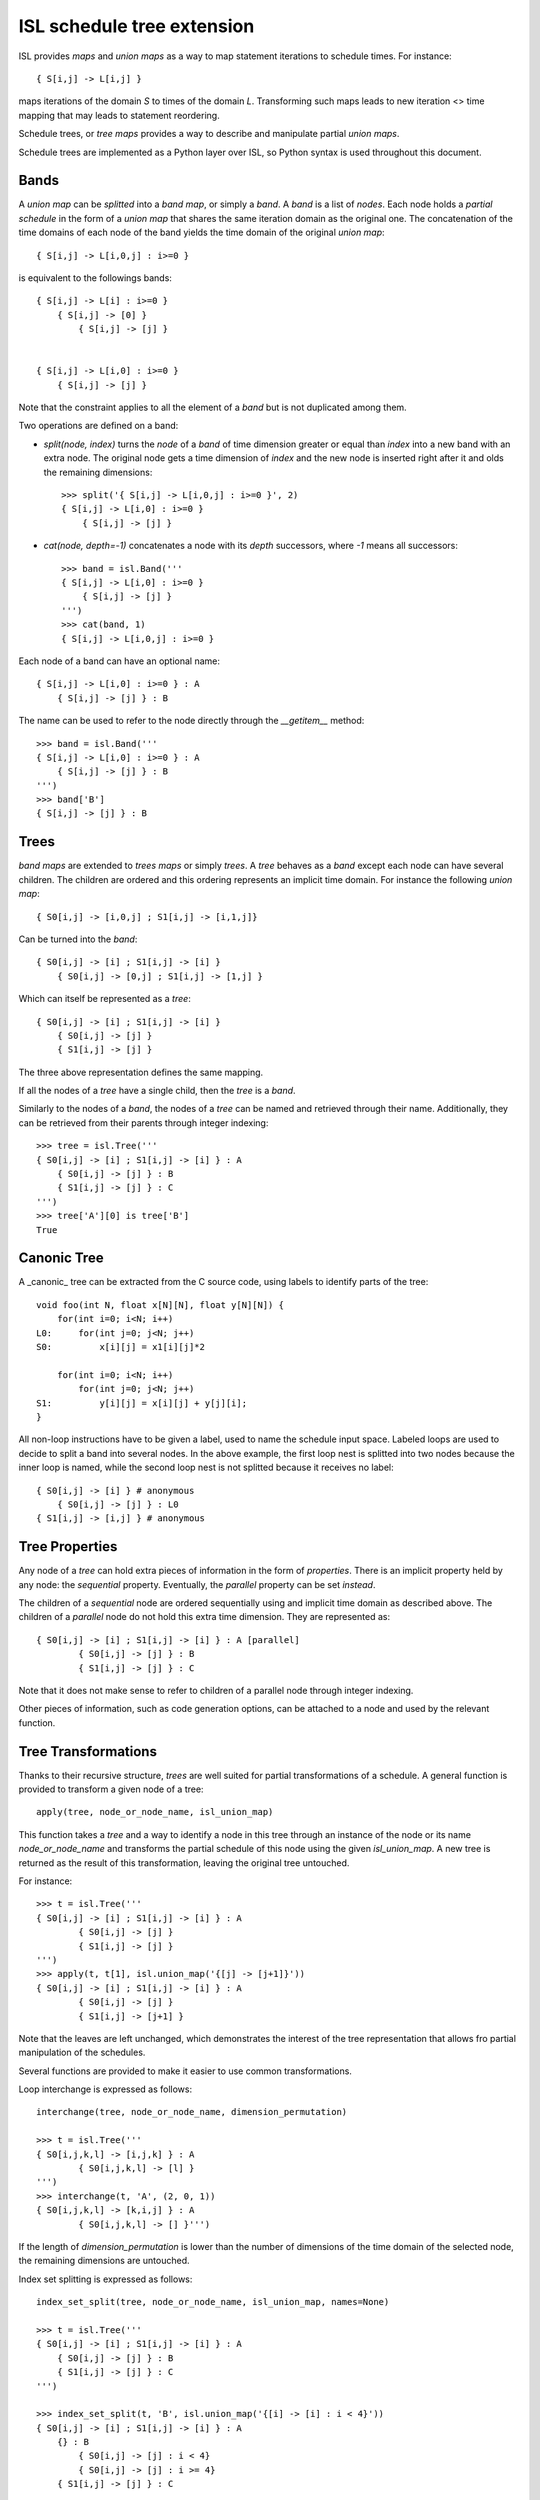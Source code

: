 ===========================
ISL schedule tree extension
===========================

ISL provides `maps` and `union maps` as a way to map statement iterations to
schedule times. For instance::

    { S[i,j] -> L[i,j] }

maps iterations of the domain `S` to times of the domain `L`. Transforming such
maps leads to new iteration <> time mapping that may leads to statement
reordering.

Schedule trees, or `tree maps` provides a way to describe and manipulate
partial `union maps`.

Schedule trees are implemented as a Python layer over ISL, so Python syntax is
used throughout this document.

Bands
-----

A `union map` can be *splitted* into a `band map`, or simply a `band`. A
`band` is a list of *nodes*. Each node holds a *partial schedule* in the form of
a `union map` that shares the same iteration domain as the original one. The
concatenation of the time domains of each node of the band yields the time
domain of the original `union map`::

    { S[i,j] -> L[i,0,j] : i>=0 }

is equivalent to the followings bands::

    { S[i,j] -> L[i] : i>=0 }
        { S[i,j] -> [0] }
            { S[i,j] -> [j] }


    { S[i,j] -> L[i,0] : i>=0 }
        { S[i,j] -> [j] }


Note that the constraint applies to all the element of a `band` but is not
duplicated among them.

Two operations are defined on a band:

- `split(node, index)` turns the `node` of a `band` of time dimension greater or
  equal than `index` into a new band with an extra node. The original node gets a
  time dimension of `index` and the new node is inserted right after it and olds
  the remaining dimensions::

    >>> split('{ S[i,j] -> L[i,0,j] : i>=0 }', 2)
    { S[i,j] -> L[i,0] : i>=0 }
        { S[i,j] -> [j] }

- `cat(node, depth=-1)` concatenates a node with its `depth` successors, where
  `-1` means all successors::

    >>> band = isl.Band('''
    { S[i,j] -> L[i,0] : i>=0 }
        { S[i,j] -> [j] }
    ''')
    >>> cat(band, 1)
    { S[i,j] -> L[i,0,j] : i>=0 }

Each node of a band can have an optional name::

    { S[i,j] -> L[i,0] : i>=0 } : A
        { S[i,j] -> [j] } : B

The name can be used to refer to the node directly through the `__getitem__`
method::

    >>> band = isl.Band('''
    { S[i,j] -> L[i,0] : i>=0 } : A
        { S[i,j] -> [j] } : B
    ''')
    >>> band['B']
    { S[i,j] -> [j] } : B
     

Trees
-----

`band maps` are extended to `trees maps` or simply `trees`. A `tree` behaves
as a `band` except each node can have several children. The children are ordered
and this ordering represents an implicit time domain. For instance the following
`union map`::

    { S0[i,j] -> [i,0,j] ; S1[i,j] -> [i,1,j]}

Can be turned into the `band`::

    { S0[i,j] -> [i] ; S1[i,j] -> [i] }
        { S0[i,j] -> [0,j] ; S1[i,j] -> [1,j] }

Which can itself be represented as a `tree`::

    { S0[i,j] -> [i] ; S1[i,j] -> [i] }
        { S0[i,j] -> [j] }
        { S1[i,j] -> [j] }

The three above representation defines the same mapping.

If all the nodes of a `tree` have a single child, then the `tree` is a `band`.

Similarly to the nodes of a `band`, the nodes of a `tree` can be named and
retrieved through their name. Additionally, they can be retrieved from their
parents through integer indexing::

    >>> tree = isl.Tree('''
    { S0[i,j] -> [i] ; S1[i,j] -> [i] } : A
        { S0[i,j] -> [j] } : B
        { S1[i,j] -> [j] } : C
    ''')
    >>> tree['A'][0] is tree['B']
    True

Canonic Tree
------------

A _canonic_ tree can be extracted from the C source code, using labels to
identify parts of the tree::

    void foo(int N, float x[N][N], float y[N][N]) {
        for(int i=0; i<N; i++)
    L0:     for(int j=0; j<N; j++)
    S0:         x[i][j] = x1[i][j]*2

        for(int i=0; i<N; i++)
            for(int j=0; j<N; j++)
    S1:         y[i][j] = x[i][j] + y[j][i];
    }

All non-loop instructions have to be given a label, used to name the schedule
input space. Labeled loops are used to decide to split a band into several
nodes. In the above example, the first loop nest is splitted into two nodes
because the inner loop is named, while the second loop nest is not splitted
because it receives no label::

    { S0[i,j] -> [i] } # anonymous
        { S0[i,j] -> [j] } : L0
    { S1[i,j] -> [i,j] } # anonymous


Tree Properties
---------------

Any node of a `tree` can hold extra pieces of information in the form of
`properties`. There is an implicit property held by any node: the *sequential*
property. Eventually, the *parallel* property can be set *instead*. 

The children of a *sequential* node are ordered sequentially using and implicit
time domain as described above. The children of a *parallel* node do not hold
this extra time dimension. They are represented as::

    { S0[i,j] -> [i] ; S1[i,j] -> [i] } : A [parallel]
            { S0[i,j] -> [j] } : B
            { S1[i,j] -> [j] } : C

Note that it does not make sense to refer to children of a parallel node through
integer indexing.

Other pieces of information, such as code generation options, can be attached to
a node and used by the relevant function.


Tree Transformations
--------------------

Thanks to their recursive structure, `trees` are well suited for partial
transformations of a schedule. A general function is provided to transform a
given node of a tree::

    apply(tree, node_or_node_name, isl_union_map)

This function takes a `tree` and a way to identify a node in this tree through
an instance of the node or its name `node_or_node_name` and transforms the
partial schedule of this node using the given `isl_union_map`. A new tree is
returned as the result of this transformation, leaving the original tree
untouched.

For instance::

    >>> t = isl.Tree('''
    { S0[i,j] -> [i] ; S1[i,j] -> [i] } : A
            { S0[i,j] -> [j] }
            { S1[i,j] -> [j] }
    ''')
    >>> apply(t, t[1], isl.union_map('{[j] -> [j+1]}'))
    { S0[i,j] -> [i] ; S1[i,j] -> [i] } : A
            { S0[i,j] -> [j] }
            { S1[i,j] -> [j+1] }

Note that the leaves are left unchanged, which demonstrates the interest of the
tree representation that allows fro partial manipulation of the schedules.


Several functions are provided to make it easier to use common transformations.

Loop interchange is expressed as follows::

    interchange(tree, node_or_node_name, dimension_permutation)

    >>> t = isl.Tree('''
    { S0[i,j,k,l] -> [i,j,k] } : A
            { S0[i,j,k,l] -> [l] }
    ''')
    >>> interchange(t, 'A', (2, 0, 1))
    { S0[i,j,k,l] -> [k,i,j] } : A
            { S0[i,j,k,l] -> [] }''')

If the length of `dimension_permutation` is lower than the number of dimensions
of the time domain of the selected node, the remaining dimensions are untouched.

Index set splitting is expressed as follows::

    index_set_split(tree, node_or_node_name, isl_union_map, names=None)

    >>> t = isl.Tree('''
    { S0[i,j] -> [i] ; S1[i,j] -> [i] } : A
        { S0[i,j] -> [j] } : B
        { S1[i,j] -> [j] } : C
    ''')

    >>> index_set_split(t, 'B', isl.union_map('{[i] -> [i] : i < 4}'))
    { S0[i,j] -> [i] ; S1[i,j] -> [i] } : A
        {} : B
            { S0[i,j] -> [j] : i < 4}
            { S0[i,j] -> [j] : i >= 4}
        { S1[i,j] -> [j] } : C

    >>> index_set_split(t, 'B', isl.union_map('{[i] -> [i] : i < 4}'), names=('C','D'))
    { S0[i,j] -> [i] ; S1[i,j] -> [i] } : A
        {} : B
            { S0[i,j] -> [j] : i < 4} : C
            { S0[i,j] -> [j] : i >= 4} :D
        { S1[i,j] -> [j] } : C

`isl_union_map` is used to partition the time domain. This transformation
creates two new nodes. The optional `names` argument makes it possible to give
names to these node

Tiling is expressed as follows::

    tile(tree, node_or_node_name, tile_sizes, names=None)

    >>> t = isl.Tree('''
    { S0[i,j] -> [i,j] ; S1[i,j] -> [i,j] } : A
        { S0[i,j] -> [] } : B
        { S1[i,j] -> [] } : C
    ''')

    >>> tile(t, 'A', [4,8], names=('D',))
    { S0[i,j] -> [ip,k] : 0<=k<4 & 4*ip + k = i ; S1[i,j] -> [ip,k] : 0<=k<4 & 4*ip + k = i } : A
        { S0[i,j] -> [jp,l] : 0<=l<4 & 4*jp + l = j; S1[i,j] -> [jp,l] : 0<=l<4 & 4*jp + l = j}  : D
            { S0[i,j] -> [] } : B
            { S1[i,j] -> [] } : C

*Note*: This only allows rectangular tiling...


The two following transformations are parametrized by several nodes.

Loop fusion is expressed as follows::

    fuse(tree, node_or_node_name, *node_or_names_to_fuse, name=None)

    >>> t = isl.Tree('''
    { S0[i,j] -> [i] ; S1[i,j] -> [i] ; S2[i,j] -> [i]} : A
        { S0[i,j] -> [j] } : B
        { S2[i,j] -> [] }
        { S1[i,j] -> [j] } : C
    ''')

    >>> fuse(t, 'A', 'B', 'C', name= 'D')
    { S0[i,j] -> [i] ; S1[i,j] -> [i] ; S2[i,j] -> [i]} : A
        { S0[i,j] -> [j] ; S1[i,j] -> [j] } : D
        { S2[i,j] -> [] }

`*node_or_names_to_fuse` must be direct children of `node_or_node_name`. They
are fused into the first node of `*node_or_names_to_fuse` that receives the
given `name`. 

*Note* this is a limited version of loop fusion...

Loop distribution is expressed as follows::

    distribute(tree, node_or_node_name, *node_or_names_to_distribute, names=None)
            
    >>> t = isl.Tree('''
    { S0[i,j] -> [i] ; S1[i,j] -> [i] ; S2[i,j] -> [i]} : A
        { S0[i,j] -> [j] } : B
        { S2[i,j] -> [] }
        { S1[i,j] -> [j] } : C
    ''')
    
    >>> distribute(t, 'A', 'B', 'C', names=('D', 'E'))
    { S0[i,j] -> [i] } : D
        { S0[i,j] -> [j] } : B
    { S2[i,j] -> [i]} : A
        { S2[i,j] -> [] }
    { S1[i,j] -> [i] } : E
        { S1[i,j] -> [j] } : C


Examples
--------

This sections lists several interactive session using `trees` to perform common
transformations.

The original code, extracted from the PLUTO paper, is a succession of
matrix-vector multiply and transposed matrix-vector multiply::

    void foo(int N, float x1[N], float y1[N], float x2[N], float y2[N]) {
        for(int i=0; i<N; i++)
            for(int j=0; j<N; j++)
                S0:           x1[i] = x1[i] + a[i][j]∗y1[j];

        for(int i=0; i<N; i++)
            for(int j=0; j<N; j++)
                S1:          x2[i] = x2[i] + a[j][i]∗y2[j];
    }

This code can be turned into polyhedral form and we get the associated
sequential schedule in the form of a `tree`::

    >>> print t
    {S0[i,j] -> [] ; S1[i,j] -> []} : R
        { S0[i,j] -> [i,j] } : C0
        { S1[i,j] -> [i,j] } : C1

First step consists in interchanging the two dimensions of `C1` to prepare for
the fusion::

    >>> t_0 = interchange(t, 'C1', [1,0])
    >>> print t_0
    {S0[i,j] -> [] ; S1[i,j] -> []} : R
        { S0[i,j] -> [i,j] } : C0
        { S1[i,j] -> [j,i] } : C1

Then, we want to fuse `C0` and `C1` to improve locality::

    >>> t_1 = fuse(t_0, 'R', 'C0', 'C1', name='F')
    >>> print t_1
    {S0[i,j] -> [] ; S1[i,j] -> []} : R
        {S0[i,j] -> [i,j] ; S1[i,j] -> [j,i]} : F
            { S0[i,j] -> [] } : C0
            { S1[i,j] -> [] } : C1

Eventually, we want to tile `R` for even more locality::

    >>> t_2 = tile(t_1, 'F', (4,4), names=('G',))
    >>> print t_2
    {S0[i,j] -> [] ; S1[i,j] -> []} : R
        {S0[i,j] -> [it,ip] : 0<=ip<4 & i = 4*it + ip; S1[i,j] -> [jt, jp] : 0<=jp<4 & j = 4*jt + jp} : F
            {S0[i,j] -> [jt, jp] : 0<=jp<4 & j = 4*jt + jp ; S1[i,j] -> [it, ip] : 0<=ip<4 & i = 4*it + ip} : G
                { S0[i,j] -> [] } : C0
                { S1[i,j] -> [] } : C1

The above scenario makes looks simpler in Object-Oriented form::

    >>> t['C1'].interchange([1,0])
    >>> t['R'].fuse('C0', 'C1', name='F')
    >>> t['F'].tile((4,4), names=('G',))

Note that in that case, all modifications are done in place.



`gemver` from the polybench is a more complex case. The input code is the following::

    void kernel_gemver(int n, double alpha, double beta,
        double A[n][n],
        double u1[n], double v1[n], double u2[n], double v2[n],
        double w[n], double x[n], double y[n], double z[n])
    {
    C0: for(int i = 0; i < n; i++)
          for (int j = 0; j < n; j++)
    S0:     A[i][j] = A[i][j] + u1[i] * v1[j] + u2[i] * v2[j];

    C1: for(int i = 0; i < n; i++)
          for (int j = 0; j < n; j++)
    S1:     x[i] = x[i] + beta * A[j][i] * y[j];

    C2: for(int i = 0; i < n; i++)
    S2:   x[i] = x[i] + z[i];

    C3: for(int i = 0; i < n; i++)
          for (int j = 0; j < n; j++)
    S3:     w[i] = w[i] + alpha * A[i][j] * x[j];
    }

The associated initial schedule tree could be::

    >>> print t
    {S0[i,j] -> [] ; S1[i,j] -> [] ; S2[i] -> []  ; S3[i,j] -> []}
        { S0[i,j] -> [i,j] } : C0
        { S1[i,j] -> [i,j] } : C1
        { S2[i] -> [i] } : C2
        { S3[i,j] -> [i,j] } : C3
    >>> t.name = 'R'

First we want to interchange the loops from `S1`, which can be done using::

    >>> t['C1'].interchange([1,0])
    >>> print t
    {S0[i,j] -> [] ; S1[i,j] -> [] ; S2[i] -> []  ; S3[i,j] -> []} : R
        { S0[i,j] -> [i,j] } : C0
        { S1[i,j] -> [j,i] } : C1
        { S2[i] -> [i] } : C2
        { S3[i,j] -> [i,j] } : C3

Then we have to partially merge all loops together. Let's start by merging `C0` and `C1`::

    >>> t['R'].fuse('C0', 'C1', name='F0')
    >>> print t
    {S0[i,j] -> [] ; S1[i,j] -> [] ; S2[i] -> []  ; S3[i,j] -> []} : R
        { S0[i,j] -> [i,j] ; S1[i,j] -> [j,i]} : F0
            { S0[i,j] -> [] }
            { S1[i,j] -> [] }
        { S2[i] -> [i] } : C2
        { S3[i,j] -> [i,j] } : C3

Then we can tile `F0`, `C2` and `C3`::

    >>> t['F0'].tile([4,4], name='T0')
    >>> t['C2'].tile([4], name='T2')
    >>> t['C3'].tile([4,4], name='T3')
    >>> print t
    {S0[i,j] -> [] ; S1[i,j] -> [] ; S2[i] -> []  ; S3[i,j] -> []} : R
        { S0[i,j] -> [i,ip] : ... ; S1[i,j] -> [j,jp] : ...} : F0
            { S0[i,j] -> [j,jp] : ... ; S1[i,j] -> [i,ip] : ...} : T0
                { S0[i,j] -> [] }
                { S1[i,j] -> [] }
        { S2[i] -> [i, ip] : ... } : C2
        { S3[i,j] -> [i,ip] : ...} : C3
            { S3[i,j] -> [j,jp] : ...} : T3

Then fuse again::

    >>> t['R'].fuse('F0', 'C2', 'C3', name='F1')
    >>> print t
    {S0[i,j] -> [] ; S1[i,j] -> [] ; S2[i] -> []  ; S3[i,j] -> []} : R
        { S0[i,j] -> [i,ip] : ... ; S1[i,j] -> [j,jp]: ... ; S2[i] -> [i,ip]: ... ; S3[i,j] -> [i,ip]: ...  } : F1
            { S0[i,j] -> [j,jp]: ...  ; S1[i,j] -> [i,ip]: ... } : T0
                { S0[i,j] -> [] }
                { S1[i,j] -> [] }
            { S2[i] -> [] } : C2
            { S3[i,j] -> [j,jp] : ... } : T3
